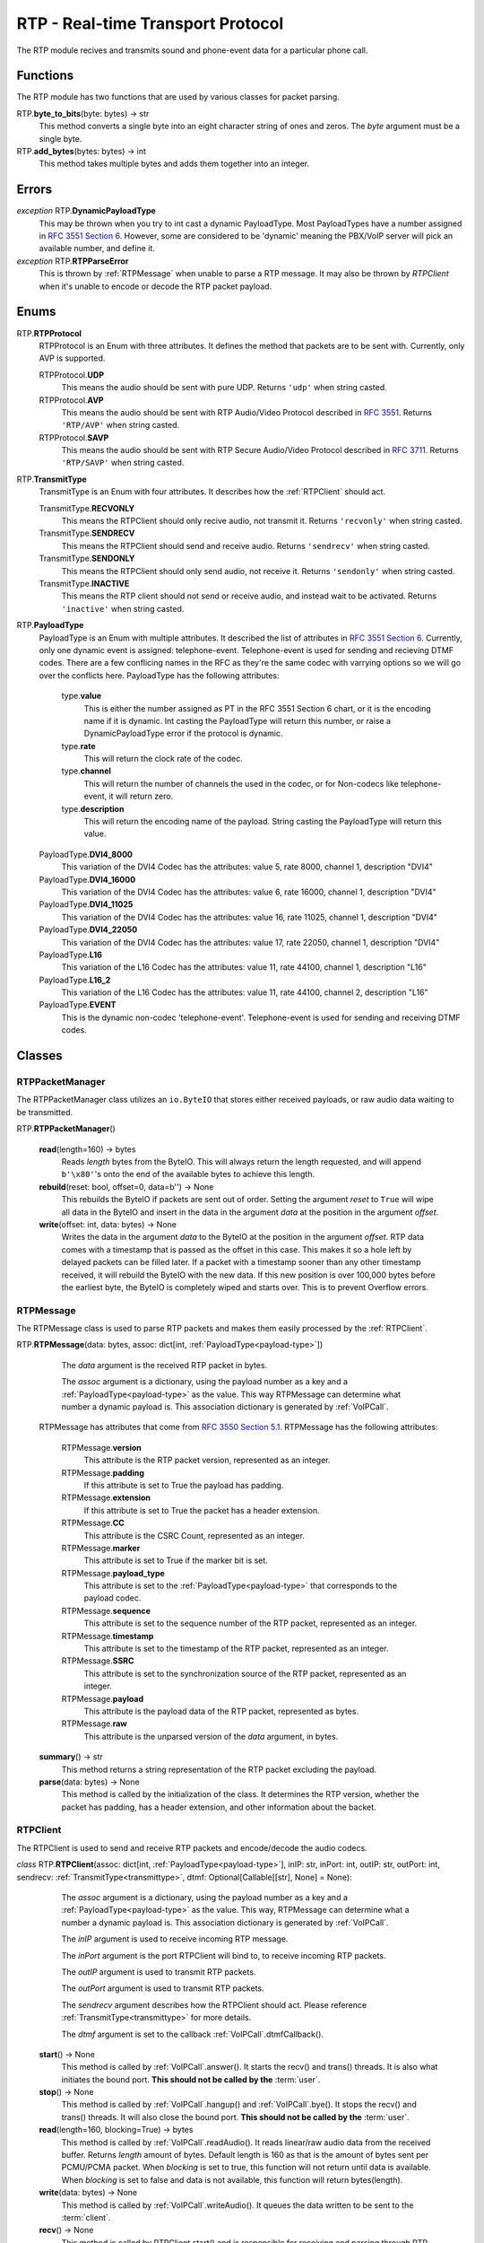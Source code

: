 RTP - Real-time Transport Protocol
###################################

The RTP module recives and transmits sound and phone-event data for a particular phone call.

Functions
*********

The RTP module has two functions that are used by various classes for packet parsing.

RTP.\ **byte_to_bits**\ (byte: bytes) -> str
  This method converts a single byte into an eight character string of ones and zeros. The *byte* argument must be a single byte.
  
RTP.\ **add_bytes**\ (bytes: bytes) -> int
  This method takes multiple bytes and adds them together into an integer.
  
Errors
*******

*exception* RTP.\ **DynamicPayloadType**
  This may be thrown when you try to int cast a dynamic PayloadType. Most PayloadTypes have a number assigned in `RFC 3551 Section 6 <https://tools.ietf.org/html/rfc3551#section-6>`_. However, some are considered to be 'dynamic' meaning the PBX/VoIP server will pick an available number, and define it.
  
*exception* RTP.\ **RTPParseError**
  This is thrown by :ref:`RTPMessage` when unable to parse a RTP message. It may also be thrown by `RTPClient` when it's unable to encode or decode the RTP packet payload.

Enums
*******

RTP.\ **RTPProtocol**
  RTPProtocol is an Enum with three attributes. It defines the method that packets are to be sent with. Currently, only AVP is supported.
  
  RTPProtocol.\ **UDP**
    This means the audio should be sent with pure UDP. Returns ``'udp'`` when string casted.
    
  RTPProtocol.\ **AVP**
    This means the audio should be sent with RTP Audio/Video Protocol described in :RFC:`3551`. Returns ``'RTP/AVP'`` when string casted.
    
  RTPProtocol.\ **SAVP**
    This means the audio should be sent with RTP Secure Audio/Video Protocol described in :RFC:`3711`. Returns ``'RTP/SAVP'`` when string casted.
    
.. _transmittype:
    
RTP.\ **TransmitType**
  TransmitType is an Enum with four attributes. It describes how the :ref:`RTPClient` should act.
  
  TransmitType.\ **RECVONLY**
    This means the RTPClient should only recive audio, not transmit it. Returns ``'recvonly'`` when string casted.
    
  TransmitType.\ **SENDRECV**
    This means the RTPClient should send and receive audio. Returns ``'sendrecv'`` when string casted.
    
  TransmitType.\ **SENDONLY**
    This means the RTPClient should only send audio, not receive it. Returns ``'sendonly'`` when string casted.
    
  TransmitType.\ **INACTIVE**
    This means the RTP client should not send or receive audio, and instead wait to be activated. Returns ``'inactive'`` when string casted.

.. _payload-type:

RTP.\ **PayloadType**
  PayloadType is an Enum with multiple attributes. It described the list of attributes in `RFC 3551 Section 6 <https://tools.ietf.org/html/rfc3551#section-6>`_. Currently, only one dynamic event is assigned: telephone-event. Telephone-event is used for sending and recieving DTMF codes. There are a few conflicing names in the RFC as they're the same codec with varrying options so we will go over the conflicts here. PayloadType has the following attributes:
  
    type.\ **value**
      This is either the number assigned as PT in the RFC 3551 Section 6 chart, or it is the encoding name if it is dynamic. Int casting the PayloadType will return this number, or raise a DynamicPayloadType error if the protocol is dynamic.
      
    type.\ **rate**
      This will return the clock rate of the codec.
      
    type.\ **channel**
      This will return the number of channels the used in the codec, or for Non-codecs like telephone-event, it will return zero.
      
    type.\ **description**
      This will return the encoding name of the payload. String casting the PayloadType will return this value.
      
  PayloadType.\ **DVI4_8000**
    This variation of the DVI4 Codec has the attributes: value 5, rate 8000, channel 1, description "DVI4"
    
  PayloadType.\ **DVI4_16000**
    This variation of the DVI4 Codec has the attributes: value 6, rate 16000, channel 1, description "DVI4"
    
  PayloadType.\ **DVI4_11025**
    This variation of the DVI4 Codec has the attributes: value 16, rate 11025, channel 1, description "DVI4"
    
  PayloadType.\ **DVI4_22050**
    This variation of the DVI4 Codec has the attributes: value 17, rate 22050, channel 1, description "DVI4"
    
  PayloadType.\ **L16**
    This variation of the L16 Codec has the attributes: value 11, rate 44100, channel 1, description "L16"
    
  PayloadType.\ **L16_2**
    This variation of the L16 Codec has the attributes: value 11, rate 44100, channel 2, description "L16"
    
  PayloadType.\ **EVENT**
    This is the dynamic non-codec 'telephone-event'. Telephone-event is used for sending and receiving DTMF codes.
    
Classes
*********

.. _RTPPacketManager:

RTPPacketManager
================

The RTPPacketManager class utilizes an ``io.ByteIO`` that stores either received payloads, or raw audio data waiting to be transmitted.

RTP.\ **RTPPacketManager**\ ()
  
  **read**\ (length=160) -> bytes
    Reads *length* bytes from the ByteIO. This will always return the length requested, and will append ``b'\x80'``'s onto the end of the available bytes to achieve this length.
    
  **rebuild**\ (reset: bool, offset=0, data=b'') -> None
    This rebuilds the ByteIO if packets are sent out of order. Setting the argument *reset* to ``True`` will wipe all data in the ByteIO and insert in the data in the argument *data* at the position in the argument *offset*.
    
  **write**\ (offset: int, data: bytes) -> None
    Writes the data in the argument *data* to the ByteIO at the position in the argument *offset*. RTP data comes with a timestamp that is passed as the offset in this case. This makes it so a hole left by delayed packets can be filled later. If a packet with a timestamp sooner than any other timestamp received, it will rebuild the ByteIO with the new data. If this new position is over 100,000 bytes before the earliest byte, the ByteIO is completely wiped and starts over. This is to prevent Overflow errors.

.. _RTPMessage:

RTPMessage
===========

The RTPMessage class is used to parse RTP packets and makes them easily processed by the :ref:`RTPClient`.

RTP.\ **RTPMessage**\ (data: bytes, assoc: dict[int, :ref:`PayloadType<payload-type>`])
    
    The *data* argument is the received RTP packet in bytes.
    
    The *assoc* argument is a dictionary, using the payload number as a key and a :ref:`PayloadType<payload-type>` as the value. This way RTPMessage can determine what number a dynamic payload is. This association dictionary is generated by :ref:`VoIPCall`.
    
  RTPMessage has attributes that come from `RFC 3550 Section 5.1 <https://tools.ietf.org/html/rfc3550#section-5.1>`_. RTPMessage has the following attributes:
    
    RTPMessage.\ **version**
      This attribute is the RTP packet version, represented as an integer.
      
    RTPMessage.\ **padding**
      If this attribute is set to True the payload has padding.
      
    RTPMessage.\ **extension**
      If this attribute is set to True the packet has a header extension.
      
    RTPMessage.\ **CC**
      This attribute is the CSRC Count, represented as an integer.
    
    RTPMessage.\ **marker**
      This attribute is set to True if the marker bit is set.
      
    RTPMessage.\ **payload_type**
      This attribute is set to the :ref:`PayloadType<payload-type>` that corresponds to the payload codec.
      
    RTPMessage.\ **sequence**
      This attribute is set to the sequence number of the RTP packet, represented as an integer.
      
    RTPMessage.\ **timestamp**
      This attribute is set to the timestamp of the RTP packet, represented as an integer.
      
    RTPMessage.\ **SSRC**
      This attribute is set to the synchronization source of the RTP packet, represented as an integer.
      
    RTPMessage.\ **payload**
      This attribute is the payload data of the RTP packet, represented as bytes.
      
    RTPMessage.\ **raw**
      This attribute is the unparsed version of the *data* argument, in bytes.
  
  **summary**\ () -> str
    This method returns a string representation of the RTP packet excluding the payload.
    
  **parse**\ (data: bytes) -> None
    This method is called by the initialization of the class. It determines the RTP version, whether the packet has padding, has a header extension, and other information about the backet.

.. _RTPClient:

RTPClient
=========

The RTPClient is used to send and receive RTP packets and encode/decode the audio codecs.

*class* RTP.\ **RTPClient**\ (assoc: dict[int, :ref:`PayloadType<payload-type>`], inIP: str, inPort: int, outIP: str, outPort: int, sendrecv: :ref:`TransmitType<transmittype>`, dtmf: Optional[Callable[[str], None] = None):
    
    The *assoc* argument is a dictionary, using the payload number as a key and a :ref:`PayloadType<payload-type>` as the value. This way, RTPMessage can determine what a number a dynamic payload is. This association dictionary is generated by :ref:`VoIPCall`.
    
    The *inIP* argument is used to receive incoming RTP message.
    
    The *inPort* argument is the port RTPClient will bind to, to receive incoming RTP packets.
    
    The *outIP* argument is used to transmit RTP packets.
    
    The *outPort* argument is used to transmit RTP packets.
    
    The *sendrecv* argument describes how the RTPClient should act. Please reference :ref:`TransmitType<transmittype>` for more details.
    
    The *dtmf* argument is set to the callback :ref:`VoIPCall`.dtmfCallback().
    
  **start**\ () -> None
    This method is called by :ref:`VoIPCall`.answer(). It starts the recv() and trans() threads. It is also what initiates the bound port. **This should not be called by the** :term:`user`.
    
  **stop**\ () -> None
    This method is called by :ref:`VoIPCall`.hangup() and :ref:`VoIPCall`.bye(). It stops the recv() and trans() threads. It will also close the bound port. **This should not be called by the** :term:`user`.
    
  **read**\ (length=160, blocking=True) -> bytes
    This method is called by :ref:`VoIPCall`.readAudio(). It reads linear/raw audio data from the received buffer. Returns *length* amount of bytes. Default length is 160 as that is the amount of bytes sent per PCMU/PCMA packet. When *blocking* is set to true, this function will not return until data is available. When *blocking* is set to false and data is not available, this function will return bytes(length).
    
  **write**\ (data: bytes) -> None
    This method is called by :ref:`VoIPCall`.writeAudio(). It queues the data written to be sent to the :term:`client`.
    
  **recv**\ () -> None
    This method is called by RTPClient.start() and is responsible for receiving and parsing through RTP packets. **This should not be called by the** :term:`user`.
    
  **trans**\ () -> None
    This method is called by RTPClient.start() and is responsible for transmitting RTP packets. **This should not be called by the** :term:`user`.
    
  **parsePacket**\ (packet: bytes) -> None
    *Deprecated.* Please use ``parse_packet`` instead.
    
  **parse_packet**\ (packet: bytes) -> None
    This method is called by the recv() thread. It converts the argument *packet* into a :ref:`RTPMessage`, then sends it to the proper parse function depending on the :ref:`PayloadType<payload-type>`.
    
  **encodePacket**\ (payload: bytes) -> bytes
    *Deprecated.* Please use ``encode_packet`` instead.
    
  **encode_packet**\ (payload: bytes) -> bytes
    This method is called by the trans() thread. It encoded the argument *payload* into the prefered codec. Currently, PCMU is the hardcoded prefered codec. The trans() thread will use the payload to create the RTP packet before transmitting.
    
  **parsePCMU**\ (packet: :ref:`RTPMessage`) -> None
    *Deprecated.* Please use ``parse_pcmu`` instead.
    
  **parse_pcmu**\ (packet: :ref:`RTPMessage`) -> None
    This method is called by parse_packet(). It will decode the *packet*'s payload from PCMU to linear/raw audio and write it to the incoming :ref:`RTPPacketManager`.
    
  **encodePCMU**\ (payload: bytes) -> bytes
    This method is called by encode_packet(). It will encode the *payload* into the PCMU audio codec.
    
  **parsePCMA**\ (packet: :ref:`RTPMessage`) -> None
    This method is called by parse_packet(). It will decode the *packet*'s payload from PCMA to linear/raw audio and write it to the incoming :ref:`RTPPacketManager`.
    
  **encodePCMA**\ (payload: bytes) -> bytes
    *Deprecated.* Please use ``encode_pcma`` instead.
    
  **encode_pcma**\ (payload: bytes) -> bytes
    This method is called by encode_packet(). It will encode the *payload* into the PCMA audio codec.
    
  **parseTelephoneEvent**\ (packet: :ref:`RTPMessage`) -> None
    *Deprecated* Please use ``parse_telephone_event`` instead.
    
  **parse_telephone_event**\ (packet: :ref:`RTPMessage`) -> None
    This method is called by parse_packet(). It will decode the *packet*'s payload from the telephone-event non-codec to the string representation of the event. It will then call :ref:`VoIPCall`.dtmf_callback().
    
